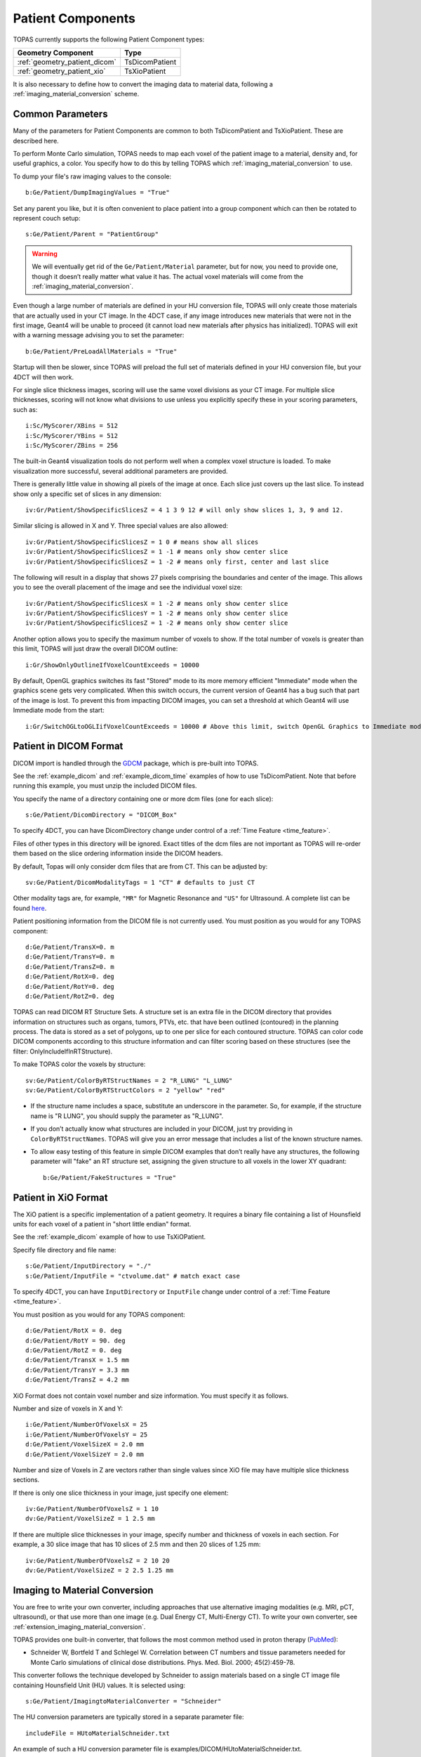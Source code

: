 Patient Components
------------------

TOPAS currently supports the following Patient Component types:

==============================  ========================
Geometry Component              Type
==============================  ========================
:ref:`geometry_patient_dicom`   TsDicomPatient
:ref:`geometry_patient_xio`     TsXioPatient
==============================  ========================

It is also necessary to define how to convert the imaging data to material data, following a :ref:`imaging_material_conversion` scheme.



.. _geometry_patient_common:

Common Parameters
~~~~~~~~~~~~~~~~~

Many of the parameters for Patient Components are common to both TsDicomPatient and TsXioPatient. These are described here.

To perform Monte Carlo simulation, TOPAS needs to map each voxel of the patient image to a material, density and, for useful graphics, a color.
You specify how to do this by telling TOPAS which :ref:`imaging_material_conversion` to use.

To dump your file's raw imaging values to the console::

    b:Ge/Patient/DumpImagingValues = "True"

Set any parent you like, but it is often convenient to place patient into a group component which can then be rotated to represent couch setup::

    s:Ge/Patient/Parent = "PatientGroup"

.. todo:: Remove need for ``Ge/Patient/Material`` parameter

.. warning::

    We will eventually get rid of the ``Ge/Patient/Material`` parameter, but for now, you need to provide one, though it doesn’t really matter what value it has. The actual voxel materials will come from the :ref:`imaging_material_conversion`.

Even though a large number of materials are defined in your HU conversion file, TOPAS will only create those materials that are actually used in your CT image.
In the 4DCT case, if any image introduces new materials that were not in the first image, Geant4 will be unable to proceed (it cannot load new materials after physics has initialized). TOPAS will exit with a warning message advising you to set the parameter::

    b:Ge/Patient/PreLoadAllMaterials = "True"

Startup will then be slower, since TOPAS will preload the full set of materials defined in your HU conversion file, but your 4DCT will then work.

For single slice thickness images, scoring will use the same voxel divisions as your CT image.
For multiple slice thicknesses, scoring will not know what divisions to use unless you explicitly specify these in your scoring parameters, such as::

    i:Sc/MyScorer/XBins = 512
    i:Sc/MyScorer/YBins = 512
    i:Sc/MyScorer/ZBins = 256

The built-in Geant4 visualization tools do not perform well when a complex voxel structure is loaded. To make visualization more successful, several additional parameters are provided.

There is generally little value in showing all pixels of the image at once. Each slice just covers up the last slice. To instead show only a specific set of slices in any dimension::

    iv:Gr/Patient/ShowSpecificSlicesZ = 4 1 3 9 12 # will only show slices 1, 3, 9 and 12.

Similar slicing is allowed in X and Y.
Three special values are also allowed::

    iv:Gr/Patient/ShowSpecificSlicesZ = 1 0 # means show all slices
    iv:Gr/Patient/ShowSpecificSlicesZ = 1 -1 # means only show center slice
    iv:Gr/Patient/ShowSpecificSlicesZ = 1 -2 # means only first, center and last slice

The following will result in a display that shows 27 pixels comprising the boundaries and center of the image. This allows you to see the overall placement of the image and see the individual voxel size::

    iv:Gr/Patient/ShowSpecificSlicesX = 1 -2 # means only show center slice
    iv:Gr/Patient/ShowSpecificSlicesY = 1 -2 # means only show center slice
    iv:Gr/Patient/ShowSpecificSlicesZ = 1 -2 # means only show center slice

Another option allows you to specify the maximum number of voxels to show. If the total number of voxels is greater than this limit, TOPAS will just draw the overall DICOM outline::

    i:Gr/ShowOnlyOutlineIfVoxelCountExceeds = 10000

By default, OpenGL graphics switches its fast "Stored" mode to its more memory efficient "Immediate" mode when the graphics scene gets very complicated. When this switch occurs, the current version of Geant4 has a bug such that part of the image is lost. To prevent this from impacting DICOM images, you can set a threshold at which Geant4 will use Immediate mode from the start::

    i:Gr/SwitchOGLtoOGLIifVoxelCountExceeds = 10000 # Above this limit, switch OpenGL Graphics to Immediate mode



.. _geometry_patient_dicom:

Patient in DICOM Format
~~~~~~~~~~~~~~~~~~~~~~~

DICOM import is handled through the `GDCM <http://gdcm.sourceforge.net>`_ package, which is pre-built into TOPAS.

See the :ref:`example_dicom` and :ref:`example_dicom_time` examples of how to use TsDicomPatient. Note that before running this example, you must unzip the included DICOM files.

You specify the name of a directory containing one or more dcm files (one for each slice)::

    s:Ge/Patient/DicomDirectory = "DICOM_Box"

To specify 4DCT, you can have DicomDirectory change under control of a :ref:`Time Feature <time_feature>`.

Files of other types in this directory will be ignored.
Exact titles of the dcm files are not important as TOPAS will re-order them based on the slice ordering information inside the DICOM headers.

By default, Topas will only consider dcm files that are from CT. This can be adjusted by::

    sv:Ge/Patient/DicomModalityTags = 1 "CT" # defaults to just CT

Other modality tags are, for example, ``"MR"`` for Magnetic Resonance and ``"US"`` for Ultrasound. A complete list can be found `here <https://wiki.cancerimagingarchive.net/display/Public/DICOM+Modality+Abbreviations>`_.

Patient positioning information from the DICOM file is not currently used. You must position as you would for any TOPAS component::

    d:Ge/Patient/TransX=0. m
    d:Ge/Patient/TransY=0. m
    d:Ge/Patient/TransZ=0. m
    d:Ge/Patient/RotX=0. deg
    d:Ge/Patient/RotY=0. deg
    d:Ge/Patient/RotZ=0. deg

TOPAS can read DICOM RT Structure Sets.
A structure set is an extra file in the DICOM directory that provides information on structures such as organs, tumors, PTVs, etc. that have been outlined (contoured) in the planning process. The data is stored as a set of polygons, up to one per slice for each contoured structure. TOPAS can color code DICOM components according to this structure information and can filter scoring based on these structures (see the filter: OnlyIncludeIfInRTStructure).

.. todo:: DICOM RTSTRUCT actually supports multiple polygons per structure per slice

To make TOPAS color the voxels by structure::

    sv:Ge/Patient/ColorByRTStructNames = 2 "R_LUNG" "L_LUNG"
    sv:Ge/Patient/ColorByRTStructColors = 2 "yellow" "red"

* If the structure name includes a space, substitute an underscore in the parameter. So, for example, if the structure name is "R LUNG", you should supply the parameter as "R_LUNG".
* If you don’t actually know what structures are included in your DICOM, just try providing in ``ColorByRTStructNames``. TOPAS will give you an error message that includes a list of the known structure names.
* To allow easy testing of this feature in simple DICOM examples that don’t really have any structures, the following parameter will "fake" an RT structure set, assigning the given structure to all voxels in the lower XY quadrant::

    b:Ge/Patient/FakeStructures = "True"



.. _geometry_patient_xio:

Patient in XiO Format
~~~~~~~~~~~~~~~~~~~~~

The XiO patient is a specific implementation of a patient geometry. It requires a binary file containing a list of Hounsfield units for each voxel of a patient in "short little endian" format.

See the :ref:`example_dicom` example of how to use TsXiOPatient.

Specify file directory and file name::

    s:Ge/Patient/InputDirectory = "./"
    s:Ge/Patient/InputFile = "ctvolume.dat" # match exact case

To specify 4DCT, you can have ``InputDirectory`` or ``InputFile`` change under control of a :ref:`Time Feature <time_feature>`.

You must position as you would for any TOPAS component::

    d:Ge/Patient/RotX = 0. deg
    d:Ge/Patient/RotY = 90. deg
    d:Ge/Patient/RotZ = 0. deg
    d:Ge/Patient/TransX = 1.5 mm
    d:Ge/Patient/TransY = 3.3 mm
    d:Ge/Patient/TransZ = 4.2 mm

XiO Format does not contain voxel number and size information. You must specify it as follows.

Number and size of voxels in X and Y::

    i:Ge/Patient/NumberOfVoxelsX = 25
    i:Ge/Patient/NumberOfVoxelsY = 25
    d:Ge/Patient/VoxelSizeX = 2.0 mm
    d:Ge/Patient/VoxelSizeY = 2.0 mm

Number and size of Voxels in Z are vectors rather than single values since XiO file may have multiple slice thickness sections.

If there is only one slice thickness in your image, just specify one element::

    iv:Ge/Patient/NumberOfVoxelsZ = 1 10
    dv:Ge/Patient/VoxelSizeZ = 1 2.5 mm

If there are multiple slice thicknesses in your image, specify number and thickness of voxels in each section. For example, a 30 slice image that has 10 slices of 2.5 mm and then 20 slices of 1.25 mm::

    iv:Ge/Patient/NumberOfVoxelsZ = 2 10 20
    dv:Ge/Patient/VoxelSizeZ = 2 2.5 1.25 mm



.. _imaging_material_conversion:

Imaging to Material Conversion
~~~~~~~~~~~~~~~~~~~~~~~~~~~~~~

You are free to write your own converter, including approaches that use alternative imaging modalities (e.g. MRI, pCT, ultrasound), or that use more than one image (e.g. Dual Energy CT, Multi-Energy CT). To write your own converter, see :ref:`extension_imaging_material_conversion`.

TOPAS provides one built-in converter, that follows the most common method used in proton therapy (`PubMed <http://www.ncbi.nlm.nih.gov/pubmed/10701515>`_):

* Schneider W, Bortfeld T and Schlegel W. Correlation between CT numbers and tissue parameters needed for Monte Carlo simulations of clinical dose distributions. Phys. Med. Biol. 2000; 45(2):459-78.

This converter follows the technique developed by Schneider to assign materials based on a single CT image file containing Hounsfield Unit (HU) values. It is selected using::

    s:Ge/Patient/ImagingtoMaterialConverter = "Schneider"

The HU conversion parameters are typically stored in a separate parameter file::

    includeFile = HUtoMaterialSchneider.txt

An example of such a HU conversion parameter file is examples/DICOM/HUtoMaterialSchneider.txt.

The first set of parameters in the HU file are used to calculate density::

    dv:Ge/Patient/DensityCorrection = 3996 9.35212 5.55269 4.14652 ...1.06255 1.00275 g/cm3
    iv:Ge/Patient/SchneiderHounsfieldUnitSections = 8 -1000 -98 15 23 101 2001 2995 2996
    uv:Ge/Patient/SchneiderDensityOffset = 7 0.00121 1.018 1.03 1.003 1.017 2.201 4.54
    uv:Ge/Patient/SchneiderDensityFactor = 7 0.00103 0.00089 0.0 0.00117 0.00059 0.0005 0.0
    uv:Ge/Patient/SchneiderDensityFactorOffset = 7 1000. 0. 1000. 0. 0. -2000. 0.

``DensityCorrection``:

* One value for every possible HU value.
* Values start from ``Ge/Patient/MinImagingValue`` which defaults to -1000

``SchneiderHounsfieldUnitSections``:

* Specifies how to break up the entire set of HU units into several density calculation sections. The HU conversion formula then uses different correction factors for each of these sections.
* The total range (last value minus first value) must equal the number of values in ``DensityCorrection``.
* In the above example, the 8 values define 7 sections:

    * Section 1: -1000 to -99
    * Section 2: -98 to 14
    * ...
    * Section 7: 2995 to 2996

``SchneiderDensityOffset``, ``SchneiderDensityFactor`` and ``SchneiderDensityFactorOffset``:

* Must have one value for each of the density calculation sections, so length must be one less than the length of ``SchneiderHounsfieldUnitSections``

Thus, for any specific HU number, we can extract the appropriate:

* DensityCorrection
* SchneiderDensityOffset
* SchneiderDensityFactor
* SchneiderDensityFactorOffset

And use these in the Schneider formula:

* Density = ( Offset + ( Factor * ( FactorOffset + HU[-1000,2995] ) ) ) * DensityCorrection

The second set of parameters in the HU file are used to calculate material name and graphics color::

    iv:Ge/Patient/SchneiderHUToMaterialSections = 26 -1000 -950 -120 -83 ... 1500 2995 2996
    sv:Ge/Patient/SchneiderElements = 13 "Hydrogen" "Carbon" "Nitrogen" "Oxygen" ...
    uv:Ge/Patient/SchneiderMaterialsWeight1 = 13 0.0   0.0   0.755 0.232 ...
    uv:Ge/Patient/SchneiderMaterialsWeight2 = 13 0.103 0.105 0.031 0.749 ...
    ...
    iv:Gr/Color/PatientTissue1 = 3  63 63 63
    iv:Gr/Color/PatientTissue2 = 3 100  0  0
    ...

``iv:SchneiderHUToMaterialSections``:

* Specifies how to break up the entire set of HU units into several material name assignment sections.
* The total range (last value minus first value) must equal the number of values in ``DensityCorrection``.
* In the above example, the 26 values define 7 material name assignment sections:

    * Section 1: -1000 to -949
    * Section 2: -50 to -119
    * ...
    * Section 26: 2995 to 2996

``sv:SchneiderElements``:

* Specifies all of the elements that will be used in the patient.
* All patient materials must be composed from combinations of this set of elements.

``uv:SchneiderMaterialsWeight1`` through ``SchneiderMaterialsWeight26``:

* There should be one of these parameters for each of the material name assignment sections. The length of ``SchneiderMaterialsWeight`` must equal the length of ``SchneiderElements``.
* Each value in ``SchneiderMaterialsWeight`` tells what proportion of the given element in ``SchneiderElements`` to use in this material.
* In our ``SchneiderMaterialsWeight2`` parameter, the values: 0.103 0.105 0.031 0.749 mean:

    * 10.3 percent of the first element, Hydrogen
    * 10.5 percent of the second element, Carbon
    * 3.1 percent of the second element, Nitrogen
    * 74.9 percent of the second element, Oxygen

``dv:SchneiderMaterialMeanExcitationEnergy``:

* You may optionally provide this parameter to override the default mean excitation energies of some or all of the materials.
* There should be one value for each material name assignment section.
* To use the default mean excitation energy for a particular material, enter that value as 0.
* For example, the following just overrides defaults for two out of 26 assignment sections::

    dv:Ge/Patient/SchneiderMaterialMeanExcitationEnergy = 26 88.8 0. 77.7. 0. 0. 0. 0. 0.
    0. 0. 0. 0. 0. 0. 0. 0. 0. 0. 0. 0. 0. 0. 0. 0. 0. 0. eV

``iv:Gr/Color/PatientTissue1``:

* Specifies what colors should be assigned to each of the materials.
* There should be one of these parameters for each of the ``SchneiderHUToMaterialSections``.
* The three values specify the Red, Green and Blue components of the color.

Putting it all together, we have now specified density, material name, color and, optionally, mean excitation energy, for each of the Hounsfield numbers in the patient.

You can review the materials definitions that TOPAS created based on your patient file and the HU conversion settings. The following parameter tells TOPAS to dump parameters to a file::

    Ts/DumpNonDefaultParameters = "True"

For each HU number that was used in the patient file, you will see a set of parameters starting with ``Ma/PatientTissueFromHU-`` followed by an HU number.
For example, for HU number 295, you may see::

    Ma/PatientTissueFromHU-295/Component = 9 Hydrogen Carbon Nitrogen Oxygen Phosphorus Sulfur Chlorine Sodium Potassium
    Ma/PatientTissueFromHU-295/Fractions = 9 0.103 0.105 0.031 0.749 0.002 0.003 0.003 0.002 0.002
    Ma/PatientTissueFromHU-295/Density = 0.707487 g/cm3
    Ma/PatientTissueFromHU-295/DefaultColor = PatientTissue2

where you then follow the ``DefaultColor`` parameter named ``PatientTissue2`` to see that ``Gr/Color/PatientTissue2`` is ``3 100 0 0`` which means a mixture of 100 percent Red, 0 percent green, 0 percent blue.

